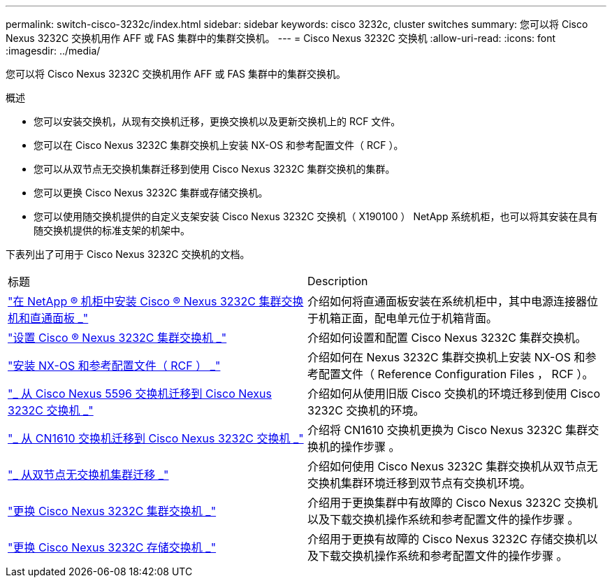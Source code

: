 ---
permalink: switch-cisco-3232c/index.html 
sidebar: sidebar 
keywords: cisco 3232c, cluster switches 
summary: 您可以将 Cisco Nexus 3232C 交换机用作 AFF 或 FAS 集群中的集群交换机。 
---
= Cisco Nexus 3232C 交换机
:allow-uri-read: 
:icons: font
:imagesdir: ../media/


[role="lead"]
您可以将 Cisco Nexus 3232C 交换机用作 AFF 或 FAS 集群中的集群交换机。

.概述
* 您可以安装交换机，从现有交换机迁移，更换交换机以及更新交换机上的 RCF 文件。
* 您可以在 Cisco Nexus 3232C 集群交换机上安装 NX-OS 和参考配置文件（ RCF ）。
* 您可以从双节点无交换机集群迁移到使用 Cisco Nexus 3232C 集群交换机的集群。
* 您可以更换 Cisco Nexus 3232C 集群或存储交换机。
* 您可以使用随交换机提供的自定义支架安装 Cisco Nexus 3232C 交换机（ X190100 ） NetApp 系统机柜，也可以将其安装在具有随交换机提供的标准支架的机架中。


下表列出了可用于 Cisco Nexus 3232C 交换机的文档。

|===


| 标题 | Description 


 a| 
https://docs.netapp.com/us-en/ontap-systems-switches/switch-cisco-3232c/task-install-a-cisco-nexus-3232c-cluster-switch-and-pass-through-panel-in-a-netapp-cabinet.html["在 NetApp ® 机柜中安装 Cisco ® Nexus 3232C 集群交换机和直通面板 _"^]
 a| 
介绍如何将直通面板安装在系统机柜中，其中电源连接器位于机箱正面，配电单元位于机箱背面。



 a| 
https://docs.netapp.com/us-en/ontap-systems-switches/switch-cisco-9336c-fx2/setup-switches.html["设置 Cisco ® Nexus 3232C 集群交换机 _"^]
 a| 
介绍如何设置和配置 Cisco Nexus 3232C 集群交换机。



 a| 
https://docs.netapp.com/us-en/ontap-systems-switches/switch-cisco-3232c/task-install-nx-os-software-and-rcfs-on-cisco-nexus-3232-cluster-switches-running-ontap-9-4-and-later.html["安装 NX-OS 和参考配置文件（ RCF ） _"^]
 a| 
介绍如何在 Nexus 3232C 集群交换机上安装 NX-OS 和参考配置文件（ Reference Configuration Files ， RCF ）。



 a| 
https://docs.netapp.com/us-en/ontap-systems-switches/switch-cisco-3232c/concept-migrate-from-a-cisco-5596-switch-to-a-cisco-nexus-3232c.html["_ 从 Cisco Nexus 5596 交换机迁移到 Cisco Nexus 3232C 交换机 _"^]
 a| 
介绍如何从使用旧版 Cisco 交换机的环境迁移到使用 Cisco 3232C 交换机的环境。



 a| 
https://docs.netapp.com/us-en/ontap-systems-switches/switch-cisco-3232c/concept-migrate-a-cn1610-switch-to-a-cisco-nexus-3232c-cluster-switch.html["_ 从 CN1610 交换机迁移到 Cisco Nexus 3232C 交换机 _"^]
 a| 
介绍将 CN1610 交换机更换为 Cisco Nexus 3232C 集群交换机的操作步骤 。



 a| 
https://docs.netapp.com/us-en/ontap-systems-switches/switch-cisco-3232c/concept-migrate-from-a-two-node-switchless-cluster-to-a-cluster-with-cisco-nexus-3232c-cluster-switches.html["_ 从双节点无交换机集群迁移 _"^]
 a| 
介绍如何使用 Cisco Nexus 3232C 集群交换机从双节点无交换机集群环境迁移到双节点有交换机环境。



 a| 
https://docs.netapp.com/us-en/ontap-systems-switches/switch-cisco-3232c/concept-replace-a-cisco-nexus-3232c-cluster-switch.html["更换 Cisco Nexus 3232C 集群交换机 _"^]
 a| 
介绍用于更换集群中有故障的 Cisco Nexus 3232C 交换机以及下载交换机操作系统和参考配置文件的操作步骤 。



 a| 
https://docs.netapp.com/us-en/ontap-systems-switches/switch-cisco-3232c/concept-replace-a-cisco-nexus-3232c-storage-switch.html["更换 Cisco Nexus 3232C 存储交换机 _"^]
 a| 
介绍用于更换有故障的 Cisco Nexus 3232C 存储交换机以及下载交换机操作系统和参考配置文件的操作步骤 。

|===